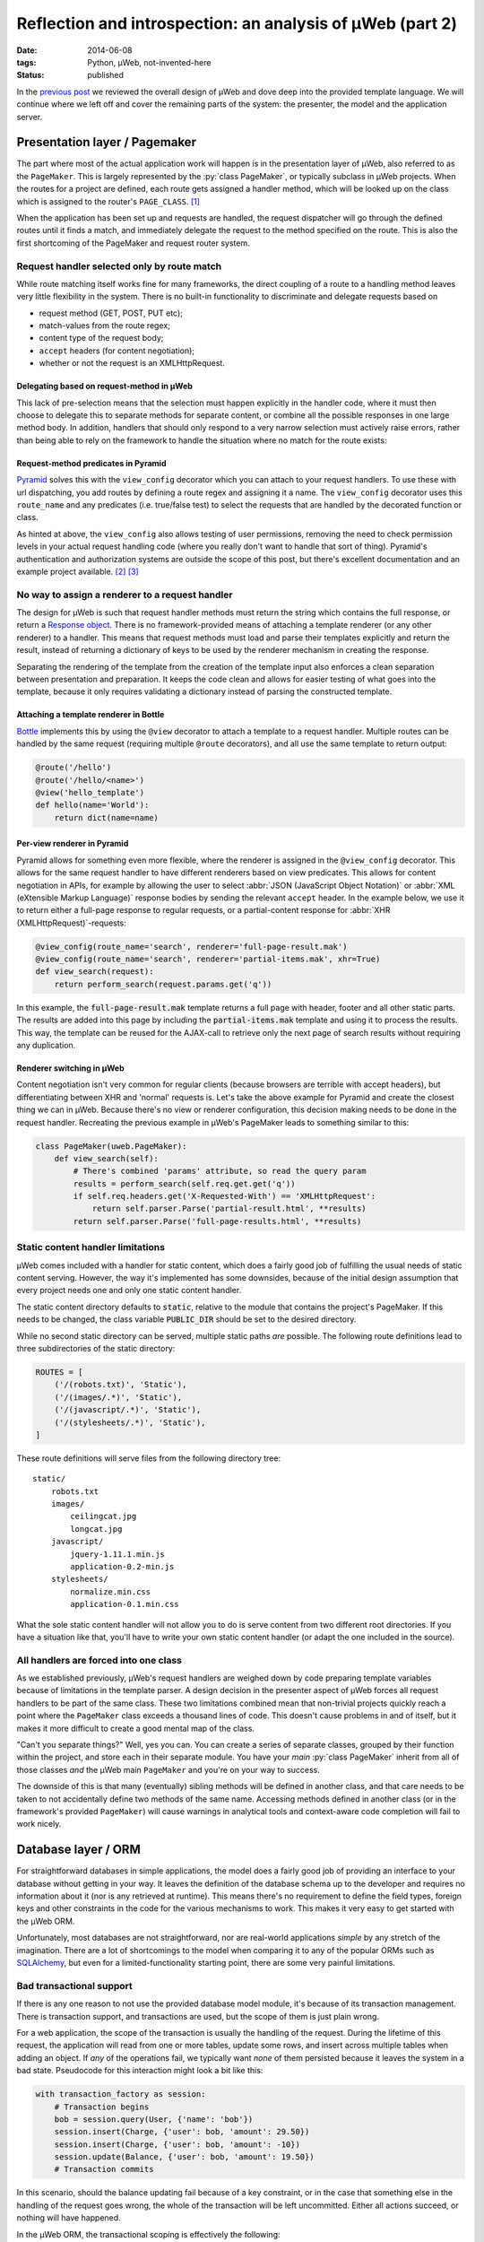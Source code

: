 Reflection and introspection: an analysis of µWeb (part 2)
##########################################################

:date: 2014-06-08
:tags: Python, µWeb, not-invented-here
:status: published

In the `previous post`_ we reviewed the overall design of µWeb and dove deep into the provided template language. We will continue where we left off and cover the remaining parts of the system: the presenter, the model and the application server.


Presentation layer / Pagemaker
==============================

The part where most of the actual application work will happen is in the presentation layer of µWeb, also referred to as the ``PageMaker``. This is largely represented by the :py:`class PageMaker`, or typically subclass in µWeb projects. When the routes for a project are defined, each route gets assigned a handler method, which will be looked up on the class which is assigned to the router's ``PAGE_CLASS``. [#page_class]_

When the application has been set up and requests are handled, the request dispatcher will go through the defined routes until it finds a match, and immediately delegate the request to the method specified on the route. This is also the first shortcoming of the PageMaker and request router system.


Request handler selected only by route match
~~~~~~~~~~~~~~~~~~~~~~~~~~~~~~~~~~~~~~~~~~~~

While route matching itself works fine for many frameworks, the direct coupling of a route to a handling method leaves very little flexibility in the system. There is no built-in functionality to discriminate and delegate requests based on

* request method (GET, POST, PUT etc);
* match-values from the route regex;
* content type of the request body;
* ``accept`` headers (for content negotiation);
* whether or not the request is an XMLHttpRequest.

.. PELICAN_END_SUMMARY


Delegating based on request-method in µWeb
------------------------------------------

This lack of pre-selection means that the selection must happen explicitly in the handler code, where it must then choose to delegate this to separate methods for separate content, or combine all the possible responses in one large method body. In addition, handlers that should only respond to a very narrow selection must actively raise errors, rather than being able to rely on the framework to handle the situation where no match for the route exists:

.. code-block:: python
    :linenos: table

    class Application(uweb.PageMaker):
        def article(self, article_id_from_route):
            if self.req.method == 'POST':
                return self._article_update(article_id_from_route)
            elif self.req.method == 'GET':
                return self._article_view(article_id_from_route)
            # return "404 Not Found" or "405 Method Not Allowed"
            # Alternatively treat all non-POST as if it were GET

        def _article_update(self, article_id):
            # check if user is logged in and may edit
            # check form; update article or return warnings

        def _article_view(self, article_id):
            # return article


Request-method predicates in Pyramid
------------------------------------

Pyramid_ solves this with the ``view_config`` decorator which you can attach to your request handlers. To use these with url dispatching, you add routes by defining a route regex and assigning it a name. The ``view_config`` decorator uses this ``route_name`` and any predicates (i.e. true/false test) to select the requests that are handled by the decorated function or class.

.. code-block:: python
    :linenos: table

    @view_config(route_name='article', request_method='GET')
    def view_article(request):
        # return article

    @view_config(route_name='article', request_method='POST', permission='edit')
    def update_article(request):
        # check form, update article or return warnings

As hinted at above, the ``view_config`` also allows testing of user permissions, removing the need to check permission levels in your actual request handling code (where you really don't want to handle that sort of thing). Pyramid's authentication and authorization systems are outside the scope of this post, but there's excellent documentation and an example project available. [#pyramid_auth_docs]_ [#pyramid_auth_demo]_


No way to assign a renderer to a request handler
~~~~~~~~~~~~~~~~~~~~~~~~~~~~~~~~~~~~~~~~~~~~~~~~

The design for µWeb is such that request handler methods must return the string which contains the full response, or return a `Response object`__. There is no framework-provided means of attaching a template renderer (or any other renderer) to a handler. This means that request methods must load and parse their templates explicitly and return the result, instead of returning a dictionary of keys to be used by the renderer mechanism in creating the response.

__ `uweb response object`_

Separating the rendering of the template from the creation of the template input also enforces a clean separation between presentation and preparation. It keeps the code clean and allows for easier testing of what goes into the template, because it only requires validating a dictionary instead of parsing the constructed template.


Attaching a template renderer in Bottle
---------------------------------------

Bottle_ implements this by using the ``@view`` decorator to attach a template to a request handler. Multiple routes can be handled by the same request (requiring multiple ``@route`` decorators), and all use the same template to return output:

.. code-block:: python

    @route('/hello')
    @route('/hello/<name>')
    @view('hello_template')
    def hello(name='World'):
        return dict(name=name)


Per-view renderer in Pyramid
----------------------------

Pyramid allows for something even more flexible, where the renderer is assigned in the ``@view_config`` decorator. This allows for the same request handler to have different renderers based on view predicates. This allows for content negotiation in APIs, for example by allowing the user to select :abbr:`JSON (JavaScript Object Notation)` or :abbr:`XML (eXtensible Markup Language)` response bodies by sending the relevant ``accept`` header. In the example below, we use it to return either a full-page response to regular requests, or a partial-content response for :abbr:`XHR (XMLHttpRequest)`-requests:

.. code-block:: python

    @view_config(route_name='search', renderer='full-page-result.mak')
    @view_config(route_name='search', renderer='partial-items.mak', xhr=True)
    def view_search(request):
        return perform_search(request.params.get('q'))

In this example, the :code:`full-page-result.mak` template returns a full page with header, footer and all other static parts. The results are added into this page by including the :code:`partial-items.mak` template and using it to process the results. This way, the template can be reused for the AJAX-call to retrieve only the next page of search results without requiring any duplication.


Renderer switching in µWeb
--------------------------

Content negotiation isn't very common for regular clients (because browsers are terrible with accept headers), but differentiating between XHR and 'normal' requests is. Let's take the above example for Pyramid and create the closest thing we can in µWeb. Because there's no view or renderer configuration, this decision making needs to be done in the request handler. Recreating the previous example in µWeb's PageMaker leads to something similar to this:

.. code-block:: python

    class PageMaker(uweb.PageMaker):
        def view_search(self):
            # There's combined 'params' attribute, so read the query param
            results = perform_search(self.req.get.get('q'))
            if self.req.headers.get('X-Requested-With') == 'XMLHttpRequest':
                return self.parser.Parse('partial-result.html', **results)
            return self.parser.Parse('full-page-results.html', **results)


Static content handler limitations
~~~~~~~~~~~~~~~~~~~~~~~~~~~~~~~~~~

µWeb comes included with a handler for static content, which does a fairly good job of fulfilling the usual needs of static content serving. However, the way it's implemented has some downsides, because of the initial design assumption that every project needs one and only one static content handler.

The static content directory defaults to :code:`static`, relative to the module that contains the project's PageMaker. If this needs to be changed, the class variable :code:`PUBLIC_DIR` should be set to the desired directory.

While no second static directory can be served, multiple static paths *are* possible. The following route definitions lead to three subdirectories of the static directory:

.. code-block:: python

    ROUTES = [
        ('/(robots.txt)', 'Static'),
        ('/(images/.*)', 'Static'),
        ('/(javascript/.*)', 'Static'),
        ('/(stylesheets/.*)', 'Static'),
    ]

These route definitions will serve files from the following directory tree::

    static/
        robots.txt
        images/
            ceilingcat.jpg
            longcat.jpg
        javascript/
            jquery-1.11.1.min.js
            application-0.2-min.js
        stylesheets/
            normalize.min.css
            application-0.1.min.css

What the sole static content handler will not allow you to do is serve content from two different root directories. If you have a situation like that, you'll have to write your own static content handler (or adapt the one included in the source).


All handlers are forced into one class
~~~~~~~~~~~~~~~~~~~~~~~~~~~~~~~~~~~~~~

As we established previously, µWeb's request handlers are weighed down by code preparing template variables because of limitations in the template parser. A design decision in the presenter aspect of µWeb forces all request handlers to be part of the same class. These two limitations combined mean that non-trivial projects quickly reach a point where the ``PageMaker`` class exceeds a thousand lines of code. This doesn't cause problems in and of itself, but it makes it more difficult to create a good mental map of the class.

"Can't you separate things?" Well, yes you can. You can create a series of separate classes, grouped by their function within the project, and store each in their separate module. You have your *main* :py:`class PageMaker` inherit from all of those classes *and* the µWeb main ``PageMaker`` and you're on your way to success.

The downside of this is that many (eventually) sibling methods will be defined in another class, and that care needs to be taken to not accidentally define two methods of the same name. Accessing methods defined in another class (or in the framework's provided ``PageMaker``) will cause warnings in analytical tools and context-aware code completion will fail to work nicely.


Database layer / ORM
====================

For straightforward databases in simple applications, the model does a fairly good job of providing an interface to your database without getting in your way. It leaves the definition of the database schema up to the developer and requires no information about it (nor is any retrieved at runtime). This means there's no requirement to define the field types, foreign keys and other constraints in the code for the various mechanisms to work. This makes it very easy to get started with the µWeb ORM.

Unfortunately, most databases are not straightforward, nor are real-world applications *simple* by any stretch of the imagination. There are a lot of shortcomings to the model when comparing it to any of the popular ORMs such as SQLAlchemy_, but even for a limited-functionality starting point, there are some very painful limitations.


Bad transactional support
~~~~~~~~~~~~~~~~~~~~~~~~~

If there is any one reason to not use the provided database model module, it's because of its transaction management. There is transaction support, and transactions are used, but the scope of them is just plain wrong.

For a web application, the scope of the transaction is usually the handling of the request. During the lifetime of this request, the application will read from one or more tables, update some rows, and insert across multiple tables when adding an object. If *any* of the operations fail, we typically want *none* of them persisted because it leaves the system in a bad state. Pseudocode for this interaction might look a bit like this:

.. code-block:: python

    with transaction_factory as session:
        # Transaction begins
        bob = session.query(User, {'name': 'bob'})
        session.insert(Charge, {'user': bob, 'amount': 29.50})
        session.insert(Charge, {'user': bob, 'amount': -10})
        session.update(Balance, {'user': bob, 'amount': 19.50})
        # Transaction commits

In this scenario, should the balance updating fail because of a key constraint, or in the case that something else in the handling of the request goes wrong, the whole of the transaction will be left uncommitted. Either all actions succeed, or nothing will have happened.

In the µWeb ORM, the transactional scoping is effectively the following:

.. code-block:: python

    with transaction_factory as session:
        bob = session.query(User, {'name': 'bob'})
    with transaction_factory as session:
        session.insert(Charge, {'user': bob, 'amount': 29.50})
    with transaction_factory as session:
        session.insert(Charge, {'user': bob, 'amount': -10})
    with transaction_factory as session:
        session.update(Balance, {'user': bob, 'amount': 19.50})

What happens is that each change to the system is made permanent, regardless of any errors that might happen later on. This means that if for some reason the balance update fails (or any other error happens), the two charges are still stored, leaving the database in an inconsistent state.

This means that every request handler that changes or adds data in two separate actions is a potential point of data corruption.


Relationship loading replaces the foreign key value
~~~~~~~~~~~~~~~~~~~~~~~~~~~~~~~~~~~~~~~~~~~~~~~~~~~

One of the things that makes the µWeb ORM easy to get going with is the automatic loading of (assumed) relationships. That is, for a set of tables like the following::

    -- TABLE `message`
    +----+--------+--------------------------------------------------+
    | ID | author | message                                          |
    +----+--------+--------------------------------------------------+
    |  1 |      1 | First message!                                   |
    |  2 |      2 | Robert'); DROP TABLE Students;--                 |
    |  3 |      1 | You didn't think it would be this easy, did you? |
    +----+--------+--------------------------------------------------+

    -- TABLE `author`
    +----+-------+-------------------+
    | ID | name  | emailAddress      |
    +----+-------+-------------------+
    |  1 | John  | john@example.com  |
    |  2 | Bobby | bobby@tables.com  |
    +----+-------+-------------------+

And a model definition like this:

.. code-block:: python

    from uweb import model
    class Author(model.Record):
      """Abstraction class for author records."""

    class Message(model.Record):
      """Abstraction class for messages records."""

Accessing the :py:`'author'` key on a loaded :py:`message` object will automatically query the database for the relevant :py:`author` object and replace the numeric value with it, before returning the author object. This is great if you need to know something about the author, like their name or email address. But if you only needed the key value, it gets in the way *and* it costs a query.


Record.GetRaw method
--------------------

While it's possible to disable automatic loading of related records altogether (on a per-table and per-column basis), there is no way to use a portion of the time. That is, have it not perform the act automatically, but upon request.

Instead of that, there is a mechanism to read the column value without triggering the automatic relationship loading. This requires the developer to use the ``GetRaw`` method of the relevant record. When accessing an item this way, automated loading is suppressed and the current value assigned to the key is returned.

However, if the related object is already loaded, this is returned instead. This means that the return type of ``GetRaw`` is not predictable, requiring all code calling it to check the type and use it appropriately.


A better way to deal with relationships
---------------------------------------

The implicit relationship management that µWeb ORM employs is hard to predict, which makes it difficult to work with. Explicit relationship management such as in SQLAlchemy [#sqla_relationships]_ requires a bit more work, but delivers consistent results. There, an attribute is defined which will load the related objects when accessed. This is done using the defined or detected Foreign Key relationship to that table.

While relationships are not detected in µWeb ORM, explicit configuration is possible and should have been implemented. This would remove the potential side-effects of item access and prevent the replacement of data, leading to all sorts of surprises.


Standalone server
=================

The standalone server included with µWeb serves two goals:

#. Running your application without requiring Apache's ``mod_python``;
#. Provide a debugging server during development.

However, due to the exact design of the server it doesn't succeed well at either. At the heart of this is the daemon interface provided by the server. Starting a µWeb project without Apache present causes it to fork off a standalone server process that runs in the background. This process then redirects its ``stdout`` and ``stderr`` to a pair of log files.


Lack of output visibility
~~~~~~~~~~~~~~~~~~~~~~~~~

Because the standalone server redirects its output to two log files, there is no easily digested output on the console from where the application is run. To get the desired output you'll have to find the output files for the daemon and ``tail`` [#tail]_ them. The daemon outputs are stored in one of two locations (in order of preference):

- :code:`/var/log/underdark/{package}/`
- :code:`~/.underdark/{package}/logs/`

Another pain due to this forking nature is that the output of the startup progress is reported to the redirected output file. This means that on the terminal you started it from, there is zero feedback on whether the project started successfully or not. Nor does it tell you the port the project is served on.


Lack of plaintext logging
~~~~~~~~~~~~~~~~~~~~~~~~~

The ``stdout`` and ``stderr`` log files by default do not contain the output of the ``logging`` module. µWeb redirects these to its own SQLite database (stored in the same location), which is not simply viewable by tailing. An application to browse and filter these databases comes bundled with µWeb, providing much-needed access to the logs. Running :code:`uweb start logviewer` starts a daemon that listens on http://localhost:8001/, which serves the log viewer.

The lack of plaintext logging means that the developer has to actively refresh the page of the log viewer (there is no automatic updating system for it). It also means that quick debugging with :code:`print` statements is less effective because the log database and ``stdout`` file need to be correlated. And while a log statement is not that much more to write, it does take the speed out of debugging, making the lack of an interactive debugger that much more apparent.


Lack of automatic reload
~~~~~~~~~~~~~~~~~~~~~~~~

The µWeb standalone server lacks an automatic reloading mechanism. This means that whenever code has changed, the server needs to be manually restarted. Most modern frameworks come with a command line option that allows for automatic reloading.

Template files are automatically reloaded when they have been changed, though this is a feature of the template system, not the standalone server.


Daemonization makes management difficult
~~~~~~~~~~~~~~~~~~~~~~~~~~~~~~~~~~~~~~~~

The PID of the server process is not communicated, nor is its location. The storage location based on the package name and the router name, and cannot be defined by the user. The storage location is :code:`/var/lock/underdark/{package}/{router}.pid`. The indirect way in which the ``uweb`` script starts a web project makes it impossible to track with a system like Upstart_, and probably other similar task managers. See the `Upstart appendix`__ for a solution on how to manage µWeb projects with it.

__ `Appendix A: Making standalone play nice with Upstart`_


In conclusion
=============

Despite the many points of criticism of µWeb in this post and the previous, I do not regret the development of it. For me personally, the creation of µWeb has been an interesting and instructive experience. It has taught me a number of valuable skills and exposed me to many new aspects of software design and development. Some of that by doing the right thing, some of that by doing the wrong thing and (eventually) recognizing that.

However, that does not mean that µWeb is a framework you, or anyone, should be using to make serious applications. There are too many flaws, large and small, that make development needlessly difficult and complex. Our original goal at Underdark of building something that was progressive and modern, that was straightforward and easy to use, has not been reached in the slightest. The current released version of µWeb is technically functional, but not in any way fit for production use.

So whereto from here? As mentioned before, for my professional use I'm more than happy with Pyramid_. If you're looking for a full-stack framework that comes with everything and the kitchen sink included (and an active community), Django_ is the project to check out.

While the former are immensely powerful, they assume strong working knowledge of Python and as such might not be the best for people new to Python. That group should probably have a look at Bottle_ or Flask_, which provide simple and clean interfaces to work with, and are well documented to boot.


Appendix A: Making standalone play nice with Upstart
~~~~~~~~~~~~~~~~~~~~~~~~~~~~~~~~~~~~~~~~~~~~~~~~~~~~

When you're trying to make µWeb's standalone server play nice with Ubuntu's Upstart, you're going to run into some problems. Upstart supports managing (double-forking) daemons, but starting a project with the ``uweb`` script triggers 4 forks: [#strace]_

- 1: Python interpreter for the ``uweb`` script (coming from the shell)
- 2: A subprocess call to load the project's router module and start it
- 3 & 4: Double fork to daemonize the standalone process

Upstart expects [#expect]_ only up to two forks to happen, so it won't track the resulting process. This means that starting a project this way will cause it to start (successfully), while Upstart believes it failed to start. This makes stopping or restarting it using Upstart impossible.

To make the standalone server work well with Upstart, the server starting usually performed by the ``uweb`` script must be placed in hte job configuration script. Assuming we want to start the µWeb logviewer from a virtualenv installed in :code:`/usr/local/newweb/env`, the script looks like this:

.. code-block:: sh

    description "uweb-logviewer"

    manual
    respawn
    console log
    env PYTHON="/usr/local/newweb/env/bin/python"
    env ROUTER="uweb.logviewer.router.logging"
    expect daemon

    exec $PYTHON -m $ROUTER start


Footnotes & References
======================

..  [#page_class] Setting up a router's ``PAGE_CLASS`` is described in the documentation: http://uweb-framework.nl/docs/Request_Router
..  [#pyramid_auth_docs] Pyramid security documentation: http://docs.pylonsproject.org/docs/pyramid/en/latest/narr/security.html
..  [#pyramid_auth_demo] Pyramid Auth Demo: http://michael.merickel.org/projects/pyramid_auth_demo/
..  [#sqla_relationships] SQLAlchemy relationship configuration documentation: http://docs.sqlalchemy.org/en/rel_0_9/orm/relationships.html
..  [#tail] ``tail`` is a UNIX tool to output the last part of files. It optionally prints new additions to them as they are written.
..  [#strace] Measured using ``strace`` on :code:`uweb start logviewer` as explained here: http://upstart.ubuntu.com/cookbook/#how-to-establish-fork-count.
..  [#expect] The :code:`expect` stanza instructs Upstart how many forks are to be expected, allowing it to keep track of the correct process ID: http://upstart.ubuntu.com/cookbook/#expect

..  _bottle: http://bottlepy.org/
..  _django: https://www.djangoproject.com/
..  _flask: http://flask.pocoo.org/
..  _previous post: {static}uweb-analysis.rst
..  _pyramid: http://www.pylonsproject.org/projects/pyramid/about
..  _sqlalchemy: http://www.sqlalchemy.org/
..  _upstart: http://upstart.ubuntu.com/cookbook/
..  _uweb response object: http://uweb-framework.nl/docs/Response
